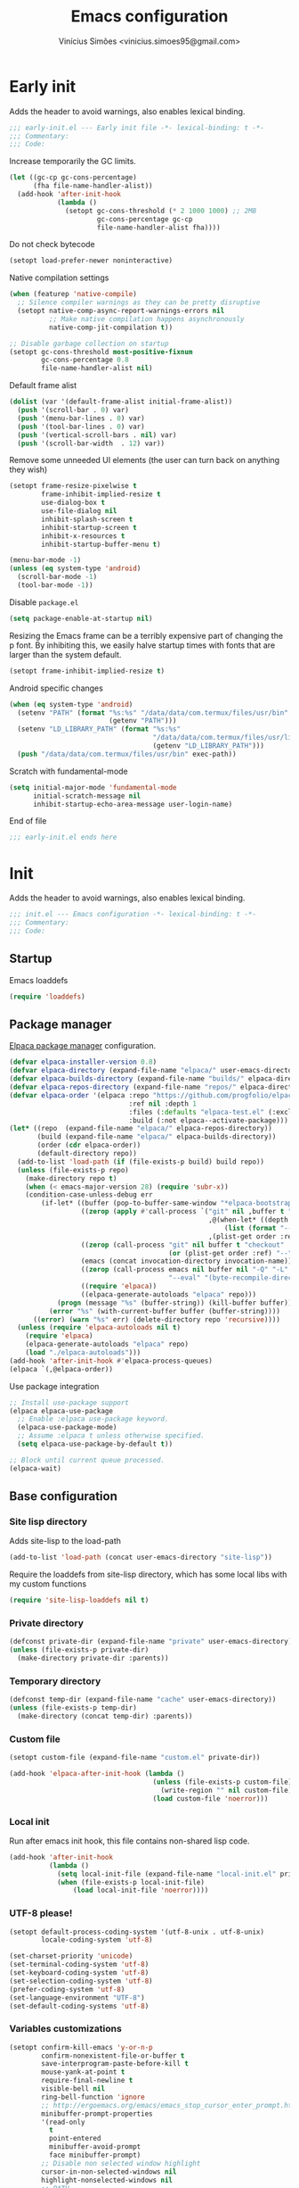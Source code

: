 # -*- org-use-property-inheritance: t; lexical-binding: t -*-
#+title: Emacs configuration
#+author: Vinícius Simões <vinicius.simoes95@gmail.com>
#+startup: show2levels

* Early init
:PROPERTIES:
:header-args:emacs-lisp: :tangle (expand-file-name "early-init.el" user-emacs-directory)
:END:

Adds the header to avoid warnings, also enables lexical binding.

#+begin_src emacs-lisp
  ;;; early-init.el --- Early init file -*- lexical-binding: t -*-
  ;;; Commentary:
  ;;; Code:
#+end_src

Increase temporarily the GC limits.

#+begin_src emacs-lisp
  (let ((gc-cp gc-cons-percentage)
        (fha file-name-handler-alist))
    (add-hook 'after-init-hook
              (lambda ()
                (setopt gc-cons-threshold (* 2 1000 1000) ;; 2MB
                        gc-cons-percentage gc-cp
                        file-name-handler-alist fha))))
#+end_src

Do not check bytecode

#+begin_src emacs-lisp
   (setopt load-prefer-newer noninteractive)
#+end_src

Native compilation settings

#+begin_src emacs-lisp
  (when (featurep 'native-compile)
    ;; Silence compiler warnings as they can be pretty disruptive
    (setopt native-comp-async-report-warnings-errors nil
            ;; Make native compilation happens asynchronously
            native-comp-jit-compilation t))

  ;; Disable garbage collection on startup
  (setopt gc-cons-threshold most-positive-fixnum
          gc-cons-percentage 0.8
          file-name-handler-alist nil)
#+end_src

Default frame alist

#+begin_src emacs-lisp
  (dolist (var '(default-frame-alist initial-frame-alist))
    (push '(scroll-bar . 0) var)
    (push '(menu-bar-lines . 0) var)
    (push '(tool-bar-lines . 0) var)
    (push '(vertical-scroll-bars . nil) var)
    (push '(scroll-bar-width  . 12) var))
#+end_src

Remove some unneeded UI elements (the user can turn back on anything they wish)

#+begin_src emacs-lisp
  (setopt frame-resize-pixelwise t
          frame-inhibit-implied-resize t
          use-dialog-box t
          use-file-dialog nil
          inhibit-splash-screen t
          inhibit-startup-screen t
          inhibit-x-resources t
          inhibit-startup-buffer-menu t)

  (menu-bar-mode -1)
  (unless (eq system-type 'android)
    (scroll-bar-mode -1)
    (tool-bar-mode -1))
#+end_src

Disable =package.el=

#+begin_src emacs-lisp
   (setq package-enable-at-startup nil)
#+end_src

Resizing the Emacs frame can be a terribly expensive part of changing
the p font. By inhibiting this, we easily halve startup times with
fonts that are larger than the system default.

#+begin_src emacs-lisp
  (setopt frame-inhibit-implied-resize t)
#+end_src

Android specific changes

#+begin_src emacs-lisp
  (when (eq system-type 'android)
    (setenv "PATH" (format "%s:%s" "/data/data/com.termux/files/usr/bin"
                           (getenv "PATH")))
    (setenv "LD_LIBRARY_PATH" (format "%s:%s"
                                      "/data/data/com.termux/files/usr/lib"
                                      (getenv "LD_LIBRARY_PATH")))
    (push "/data/data/com.termux/files/usr/bin" exec-path))
#+end_src

Scratch with fundamental-mode

 #+begin_src emacs-lisp
   (setq initial-major-mode 'fundamental-mode
         initial-scratch-message nil
         inhibit-startup-echo-area-message user-login-name)
 #+end_src

End of file

#+begin_src emacs-lisp
  ;;; early-init.el ends here
#+end_src
* Init
:PROPERTIES:
:header-args:emacs-lisp: :tangle (expand-file-name "init.el" user-emacs-directory)
:END:

Adds the header to avoid warnings, also enables lexical binding.

#+begin_src emacs-lisp
  ;;; init.el --- Emacs configuration -*- lexical-binding: t -*-
  ;;; Commentary:
  ;;; Code:
#+end_src

** Startup
Emacs loaddefs

#+begin_src emacs-lisp
  (require 'loaddefs)
#+end_src

** Package manager
[[https://github.com/progfolio/elpaca][Elpaca package manager]] configuration.

#+begin_src emacs-lisp
  (defvar elpaca-installer-version 0.8)
  (defvar elpaca-directory (expand-file-name "elpaca/" user-emacs-directory))
  (defvar elpaca-builds-directory (expand-file-name "builds/" elpaca-directory))
  (defvar elpaca-repos-directory (expand-file-name "repos/" elpaca-directory))
  (defvar elpaca-order '(elpaca :repo "https://github.com/progfolio/elpaca.git"
                                :ref nil :depth 1
                                :files (:defaults "elpaca-test.el" (:exclude "extensions"))
                                :build (:not elpaca--activate-package)))
  (let* ((repo  (expand-file-name "elpaca/" elpaca-repos-directory))
         (build (expand-file-name "elpaca/" elpaca-builds-directory))
         (order (cdr elpaca-order))
         (default-directory repo))
    (add-to-list 'load-path (if (file-exists-p build) build repo))
    (unless (file-exists-p repo)
      (make-directory repo t)
      (when (< emacs-major-version 28) (require 'subr-x))
      (condition-case-unless-debug err
          (if-let* ((buffer (pop-to-buffer-same-window "*elpaca-bootstrap*"))
                    ((zerop (apply #'call-process `("git" nil ,buffer t "clone"
                                                    ,@(when-let* ((depth (plist-get order :depth)))
                                                        (list (format "--depth=%d" depth) "--no-single-branch"))
                                                    ,(plist-get order :repo) ,repo))))
                    ((zerop (call-process "git" nil buffer t "checkout"
                                          (or (plist-get order :ref) "--"))))
                    (emacs (concat invocation-directory invocation-name))
                    ((zerop (call-process emacs nil buffer nil "-Q" "-L" "." "--batch"
                                          "--eval" "(byte-recompile-directory \".\" 0 'force)")))
                    ((require 'elpaca))
                    ((elpaca-generate-autoloads "elpaca" repo)))
              (progn (message "%s" (buffer-string)) (kill-buffer buffer))
            (error "%s" (with-current-buffer buffer (buffer-string))))
        ((error) (warn "%s" err) (delete-directory repo 'recursive))))
    (unless (require 'elpaca-autoloads nil t)
      (require 'elpaca)
      (elpaca-generate-autoloads "elpaca" repo)
      (load "./elpaca-autoloads")))
  (add-hook 'after-init-hook #'elpaca-process-queues)
  (elpaca `(,@elpaca-order))
#+end_src

Use package integration

#+begin_src emacs-lisp
  ;; Install use-package support
  (elpaca elpaca-use-package
    ;; Enable :elpaca use-package keyword.
    (elpaca-use-package-mode)
    ;; Assume :elpaca t unless otherwise specified.
    (setq elpaca-use-package-by-default t))

  ;; Block until current queue processed.
  (elpaca-wait)
#+end_src

** Base configuration
*** Site lisp directory
Adds site-lisp to the load-path

#+begin_src emacs-lisp
  (add-to-list 'load-path (concat user-emacs-directory "site-lisp"))
#+end_src

Require the loaddefs from site-lisp directory, which has some local
libs with my custom functions

#+begin_src emacs-lisp
  (require 'site-lisp-loaddefs nil t)
#+end_src

*** Private directory
#+begin_src emacs-lisp
  (defconst private-dir (expand-file-name "private" user-emacs-directory))
  (unless (file-exists-p private-dir)
    (make-directory private-dir :parents))
#+end_src

*** Temporary directory
#+begin_src emacs-lisp
  (defconst temp-dir (expand-file-name "cache" user-emacs-directory))
  (unless (file-exists-p temp-dir)
    (make-directory (concat temp-dir) :parents))
#+end_src

*** Custom file
#+begin_src emacs-lisp
  (setopt custom-file (expand-file-name "custom.el" private-dir))

  (add-hook 'elpaca-after-init-hook (lambda ()
                                      (unless (file-exists-p custom-file)
                                        (write-region "" nil custom-file))
                                      (load custom-file 'noerror)))
#+end_src

*** Local init
Run after emacs init hook, this file contains non-shared lisp code.

#+begin_src emacs-lisp
  (add-hook 'after-init-hook
            (lambda ()
              (setq local-init-file (expand-file-name "local-init.el" private-dir))
              (when (file-exists-p local-init-file)
                  (load local-init-file 'noerror))))
#+end_src

*** UTF-8 please!
#+begin_src emacs-lisp
  (setopt default-process-coding-system '(utf-8-unix . utf-8-unix)
          locale-coding-system 'utf-8)

  (set-charset-priority 'unicode)
  (set-terminal-coding-system 'utf-8)
  (set-keyboard-coding-system 'utf-8)
  (set-selection-coding-system 'utf-8)
  (prefer-coding-system 'utf-8)
  (set-language-environment "UTF-8")
  (set-default-coding-systems 'utf-8)
#+end_src

*** Variables customizations

#+begin_src emacs-lisp
  (setopt confirm-kill-emacs 'y-or-n-p
          confirm-nonexistent-file-or-buffer t
          save-interprogram-paste-before-kill t
          mouse-yank-at-point t
          require-final-newline t
          visible-bell nil
          ring-bell-function 'ignore
          ;; http://ergoemacs.org/emacs/emacs_stop_cursor_enter_prompt.html
          minibuffer-prompt-properties
          '(read-only
            t
            point-entered
            minibuffer-avoid-prompt
            face minibuffer-prompt)
          ;; Disable non selected window highlight
          cursor-in-non-selected-windows nil
          highlight-nonselected-windows nil
          ;; PATH
          exec-path (append
                     exec-path
                     `("/usr/local/bin/"
                       ,(expand-file-name "~/.local/bin")
                       ,(expand-file-name "~/.asdf/shims")))
          inhibit-startup-message t
          fringes-outside-margins t
          select-enable-clipboard t
          ;; Backups enabled, use nil to disable
          history-length 1000
          backup-inhibited nil
          make-backup-files t
          auto-save-default t
          auto-save-list-file-name (concat temp-dir "/autosave")
          create-lockfiles nil
          backup-directory-alist
          `((".*" . ,(concat temp-dir "/backup/")))
          auto-save-file-name-transforms
          `((".*" ,(concat temp-dir "/backup/") t))
          bookmark-save-flag t
          bookmark-default-file (concat temp-dir "/bookmarks")
          read-process-output-max (* 1024 1024)
          indent-tabs-mode nil
          tab-always-indent 'complete
          scroll-conservatively 101
          indicate-empty-lines t
          indicate-buffer-boundaries 'left
          sentence-end-double-space nil
          tab-width 4
          kill-do-not-save-duplicates t
          use-dialog-box t
          global-auto-revert-non-file-buffers t
          ediff-window-setup-function 'ediff-setup-windows-plain
          read-extended-command-predicate #'command-completion-default-include-p)

  (fset 'yes-or-no-p 'y-or-n-p)
  (windmove-default-keybindings)

  ;; Better support for files with long lines
  (setopt bidi-paragraph-direction 'left-to-right)
  (setopt bidi-inhibit-bpa t)
#+end_src

*** MacOS variables customizations
#+begin_src emacs-lisp
  (when (eq system-type 'darwin)
    (setopt mac-command-modifier 'meta
            mac-option-modifier 'hyper))
#+end_src
*** Hooks for builtin modes
#+begin_src emacs-lisp
  (defun vs/--line-numbers ()
    "Display line numbers."
    (display-line-numbers-mode 1)
    (hl-line-mode 1))

  (defun vs/--font-lock ()
    "Font lock keywords."
    (font-lock-add-keywords
     nil '(("\\<\\(FIXME\\|TODO\\|NOCOMMIT\\)"
            1 font-lock-warning-face t))))

  (add-hook 'before-save-hook 'delete-trailing-whitespace)
  (add-hook 'prog-mode-hook
            (lambda ()
              (setq-local show-trailing-whitespace t)
              (vs/--line-numbers)
              (vs/--font-lock)))
  (add-hook 'text-mode-hook
            (lambda ()
              (setq-local show-trailing-whitespace t)
              (auto-fill-mode 1)
              (vs/--line-numbers)
              (vs/--font-lock)))
#+end_src

*** Enable some builtin modes
#+begin_src emacs-lisp
  (global-auto-revert-mode 1)
  (show-paren-mode 1)
  (column-number-mode 1)
  (winner-mode 1)
  (global-so-long-mode 1)
  (savehist-mode 1)
  (recentf-mode 1)
#+end_src

*** Disable some builtin modes
#+begin_src emacs-lisp
  (blink-cursor-mode -1)
#+end_src

*** Prevent *scratch* to be killed
#+begin_src emacs-lisp
  (with-current-buffer "*scratch*"
    (emacs-lock-mode 'kill))
#+end_src

*** Emacs Server
#+begin_src emacs-lisp
  (require 'server)
  (when (and (fboundp 'server-running-p)
             (not (server-running-p)))
    (server-start))
#+end_src

** Compile mode
#+begin_src emacs-lisp
  (use-package compile
    :ensure nil
    :bind
    (("C-x c" . (lambda ()
                  (interactive)
                  (let ((current-prefix-arg '(4)))
                    (call-interactively 'project-compile)))))
    :custom
    (compilation-scroll-output t)
    :hook
    (compilation-filter . ansi-color-compilation-filter))
#+end_src
** Dired mode
Custom variables

#+begin_src emacs-lisp
  (use-package dired
    :ensure nil
    :custom
    (dired-mouse-drag-files t)
    (mouse-drag-and-drop-region-cross-program t)
    (dired-listing-switches "-alh")
    (delete-by-moving-to-trash t)
    (dired-dwim-target t)
    (dired-guess-shell-alist-user
     '(("\\.\\(png\\|jpe?g\\|tiff\\)" "feh" "xdg-open" "open")
       ("\\.\\(mp[34]\\|m4a\\|ogg\\|flac\\|webm\\|mkv\\)" "mpv" "xdg-open" "open")
       (".*" "xdg-open" "open")))
    :hook
    (window-setup .
                  (lambda ()
                    (put 'dired-find-alternate-file 'disabled nil)))
    :bind
    (:map dired-mode-map
          ("e" . dired-create-empty-file)
          ("RET"  . dired-find-alternate-file)))
#+end_src
** Eshell
#+begin_src emacs-lisp
  (use-package eshell
    :ensure nil
    :init
    (defun vs--eshell-cat-with-syntax-highlighting (filename)
      "Like cat(1) but with sintax highlighting."
      (let ((existing-buffer (get-file-buffer filename))
            (buffer (find-file-noselect filename)))
        (eshell-print
         (with-current-buffer buffer
           (if (fboundp 'font-lock-ensure)
               (font-lock-ensure)
             (with-no-warnings
               (font-lock-fontify-buffer)))
           (let ((contents (buffer-string)))
             (remove-text-properties 0 (length contents) '(read-only nil) contents)
             contents)))
        (unless existing-buffer
          (kill-buffer buffer))
        nil))
    :config
    (advice-add 'eshell/cat :override #'vs--eshell-cat-with-syntax-highlighting)
    :hook ((eshell-mode . (lambda ()
                            (setq-local completion-styles '(basic)
                                        corfu-count 3
                                        completion-at-point-functions
                                        '(pcomplete-completions-at-point cape-file cape-history)))))
    :custom
    (eshell-scroll-to-bottom-on-input t)
    (eshell-highlight-prompt nil)
    (eshell-cd-on-directory t))
#+end_src
*** eshell git prompt
#+begin_src emacs-lisp
  (use-package eshell-git-prompt
    :after eshell
    :config
    (eshell-git-prompt-use-theme 'powerline))
#+end_src
*** eshell syntax highlight
#+begin_src emacs-lisp
  (use-package eshell-syntax-highlighting
    :after eshell
    :config
    ;; Enable in all Eshell buffers.
    (eshell-syntax-highlighting-global-mode +1))
#+end_src
** Flymake
#+begin_src emacs-lisp
  (use-package flymake
    :ensure nil
    :hook (prog-mode . flymake-mode)
    :bind (:map flymake-mode-map
                ("C-c ! n" . flymake-goto-next-error)
                ("C-c ! p" . flymake-goto-prev-error)
                ("C-c ! L" . flymake-show-project-diagnostics)
                ("C-c ! l" . flymake-show-buffer-diagnostics)))
#+end_src
** Flyspell
#+begin_src emacs-lisp
  (use-package flyspell
    :ensure nil
    :bind (:map flyspell-mode-map
                ("C-;" . nil)
                ("<f12>" . flyspell-auto-correct-previous-word)))
#+end_src
** Org mode
*** Constants
Defining where the Org files will be stored.

#+begin_src emacs-lisp
  (defconst vs/org-directory
    (if (file-directory-p "~/Sync/org/") "~/Sync/org/" "~/org"))
#+end_src

Org agenda directory

#+begin_src emacs-lisp
  (defconst vs/org-agenda-directory
    (list
     (concat vs/org-directory "agenda/")))
#+end_src

Capture templates

#+begin_src emacs-lisp
  (defconst vs/org-capture-templates
    `(("t" "TODO entry" entry (file "agenda/personal.org")
       "* TODO %?\nSCHEDULED: %^t\n%U\n%a\n")
      ("m" "Meetings menu" entry (file"agenda/personal.org")
       "* TODO MEETING with %? :MEETING:\nSCHEDULED: %^t\n%U\n")
      ("r" "Reading list" entry (file+headline "reading_list.org" "Articles/Posts")
       "* TODO %?\n%U\n"
       :refile-targets (("reading_list.org" :maxlevel . 1)))
      ("n" "Note" entry (file org-default-notes-file)
       "* %? \n%t")
      ("c" "New Contact" entry (file "contacts.org")
       "* %(org-contacts-template-name)
  :PROPERTIES:
  :EMAIL: %(org-contacts-template-email)
  :PHONE:
  :ALIAS:
  :NICKNAME:
  :IGNORE:
  :ICON:
  :NOTE:
  :ADDRESS:
  :COMPLEMENT:
  :BIRTHDAY:
  :END:")))
#+end_src

My Org structure templates.

#+begin_src emacs-lisp
  (defconst vs/org-structure-template-alist
    '(("n" . "notes")
      ("a" . "export ascii")
      ("c" . "center")
      ("C" . "comment")
      ("e" . "example")
      ("E" . "export")
      ("h" . "export html")
      ("l" . "export latex")
      ("q" . "quote")
      ("s" . "src")
      ("sv" . "src verb :wrap src ob-verb-response")
      ("v" . "verse")))
#+end_src

*** Package declaration
#+begin_src emacs-lisp
  (use-package org
    :ensure nil
    :custom
    (org-agenda-custom-commands
     '(("c" "Complete agenda view"
        ((tags "PRIORITY=\"A\""
               ((org-agenda-skip-function '(org-agenda-skip-entry-if 'todo 'done))
                (org-agenda-overriding-header "High-priority unfinished tasks:")))
         (agenda "")
         (alltodo ""
                  ((org-agenda-skip-function
                    '(or (vs/--org-skip-subtree-if-habit)
                         (vs/--org-skip-subtree-if-priority ?A)
                         (org-agenda-skip-if nil '(scheduled deadline))))
                   (org-agenda-overriding-header "ALL normal priority tasks:")))))))
    (org-directory vs/org-directory)
    (org-default-notes-file (concat org-directory "notes.org"))
    (org-agenda-files vs/org-agenda-directory)
    (org-confirm-babel-evaluate nil)
    (org-src-fontify-natively t)
    (org-log-done 'time)
    (org-babel-sh-command "zsh")
    (org-capture-templates vs/org-capture-templates)
    (org-capture-bookmark nil)
    (org-structure-template-alist vs/org-structure-template-alist)
    (org-use-speed-commands t)
    (org-refile-use-outline-path 'file)
    (org-outline-path-complete-in-steps nil)
    (org-refile-targets '((org-agenda-files :maxlevel . 1)))
    (org-hide-emphasis-markers t)
    (org-imenu-depth 7)
    (org-bookmark-names-plist nil)
    (org-babel-load-languages '((emacs-lisp . t)
                                (python . t)
                                (js . t)
                                (shell . t)
                                (plantuml . t)
                                (sql . t)
                                (ruby . t)
                                (dot . t)
                                (latex . t)))

    :hook
    (org-babel-after-execute . org-display-inline-images)
    (org-mode . toggle-word-wrap)
    (org-mode . org-indent-mode)
    (org-mode . turn-on-visual-line-mode)
    (org-mode . (lambda () (display-line-numbers-mode -1)))
    (org-mode . auto-fill-mode)

    :bind
    (("C-c l" . #'org-store-link)
     ("C-c a" . #'org-agenda)
     ("C-c c" . #'org-capture))

    :config
    (org-babel-do-load-languages
     'org-babel-load-languages
     org-babel-load-languages))
#+end_src

*** Org export Latex customization
Abntex2 class

#+begin_src emacs-lisp
  (use-package ox-latex
    :ensure nil
    :after ox
    :custom
    ;; Source code highlight with Minted package.
    (org-latex-src-block-backend 'minted)
    (org-latex-packages-alist '(("" "minted")))
    (org-latex-pdf-process
     '("latexmk -shell-escape -pdf -interaction=nonstopmode -file-line-error %f")
     :config
     (add-to-list 'org-latex-classes
                  '("abntex2"
                    "\\documentclass{abntex2}
                      [NO-DEFAULT-PACKAGES]
                      [EXTRA]"
                    ("\\section{%s}" . "\\section*{%s}")
                    ("\\subsection{%s}" . "\\subsection*{%s}")
                    ("\\subsubsection{%s}" . "\\subsubsection*{%s}")
                    ("\\paragraph{%s}" . "\\paragraph*{%s}")
                    ("\\subparagraph{%s}" . "\\subparagraph*{%s}")
                    ("\\maketitle" . "\\imprimircapa")))))
#+end_src

*** Extensions
**** Org Bullets
#+begin_src emacs-lisp
  (use-package org-bullets
    :after org
    :hook (org-mode . org-bullets-mode)
    :custom (org-hide-leading-stars t))
#+end_src

**** Org Download
#+begin_src emacs-lisp
  (use-package org-download
    :hook (dired-mode . org-download-enable))
#+end_src

**** Org Present
#+begin_src emacs-lisp
  (use-package org-present
    :unless (eq system-type 'android)
    :commands (org-present)
    :hook
    (org-present-mode .
                      (lambda ()
                        (org-present-big)
                        (org-display-inline-images)
                        (org-present-hide-cursor)
                        (org-present-read-only)))
    (org-present-mode-quit .
                           (lambda ()
                             (org-present-small)
                             (org-remove-inline-images)
                             (org-present-show-cursor)
                             (org-present-read-write))))
#+end_src

**** Org + Reveal.js
#+begin_src emacs-lisp
  (use-package org-re-reveal
    :unless (eq system-type 'android)
    :after ox
    :custom
    (org-re-reveal-root
     "https://cdn.jsdelivr.net/reveal.js/latest")
    (org-reveal-mathjax t))
#+end_src

**** Org Verb
Make HTTP requests using org files!

#+begin_src emacs-lisp
  (use-package verb
    :after org
    :config
    (define-key org-mode-map (kbd "C-c C-r") verb-command-map)
    (add-to-list 'org-babel-load-languages '(verb . t)))
#+end_src

**** Org Babel Async
Turn code evaluation async.

#+begin_src emacs-lisp
  (use-package ob-async
    :after ob)
#+end_src

**** Ox-pandoc
#+begin_src emacs-lisp
  (use-package ox-pandoc
    :after ox)
#+end_src

**** Org Notify
#+begin_src emacs-lisp
  (use-package org-notify
    :unless (or (eq system-type 'android))
    :after org
    :config
    (org-notify-start 60)

    (org-notify-add
     'default
     '(:time "10m" :period "2m" :duration 25 :actions -notify/window)
     '(:time "1h" :period "15m" :duration 25 :actions -notify/window)
     '(:time "2h" :period "30m" :duration 25 :actions -notify/window)))
#+end_src

**** Org tempo
#+begin_src emacs-lisp
  (use-package org-tempo
    :after org
    :ensure nil)
#+end_src

**** Grip mode
Render org mode/markdown as Github README on the browser.

Requires Python package =grip=.

#+begin_src emacs-lisp
  (use-package grip-mode
    :commands (grip-mode))
#+end_src

** Project
#+begin_src emacs-lisp
  (use-package project
    :ensure nil
    :bind (:map project-prefix-map
                ("o l" . vs/project-dir-locals)
                ("o d" . vs/project-db-file)
                ("o a" . vs/project-api-file)
                ("o r" . vs/project-runbook)
                ("S" . vs/project-save-project-buffers))
    :custom ((project-compilation-buffer-name-function
              'project-prefixed-buffer-name))
    :config
    (fset 'project-shell 'vs/vterm-in-project))
#+end_src

** Tempo mode
#+begin_src emacs-lisp
  (use-package tempo
    :ensure nil
    :commands (tempo-forward-mark
               tempo-backward-mark
               tempo-complete-tag
               vs/insert-tempo-template)
    :custom ((tempo-interactive t))
    :bind
    (("M-]" . tempo-forward-mark)
     ("M-[" . tempo-backward-mark)
     ("S-<tab>" . tempo-complete-tag)
     ("C-c I" . vs/insert-tempo-template))
    :init
    (defun vs/insert-tempo-template ()
      "Reads a template from a completion list and call it.
  Based on https://www.n16f.net/blog/templating-in-emacs-with-tempo/."
      (interactive)
      (let* ((tags-data
              (mapcar (lambda (entry)
                        (let ((function (cdr entry)))
                          (list function (documentation function))))
                      (tempo-build-collection)))
             (completion-extra-properties
              `(:annotation-function
                (lambda (string)
                  (let* ((data (alist-get string minibuffer-completion-table
                                          nil nil #'string=))
                         (description (car data)))
                    (format "  %s" description)))))
             (function-name (completing-read "Template: " tags-data))
             (function (intern function-name)))
        (funcall function))))
#+end_src

** Third part Extensions
*** Diff HL
#+begin_src emacs-lisp
  (use-package diff-hl
    :hook
    (magit-pre-refresh-hook . diff-hl-magit-pre-refresh)
    (magit-post-refresh-hook . diff-hl-magit-post-refresh)
    :config
    (global-diff-hl-mode))
#+end_src
*** Dump jump
#+begin_src emacs-lisp
  (use-package dumb-jump
    :after xref
    :custom ((dumb-jump-force-searcher 'rg)
             (xref-show-definitions-function #'xref-show-definitions-completing-read))
    :config
    (add-hook 'xref-backend-functions #'dumb-jump-xref-activate))
#+end_src
*** Editor config
#+begin_src emacs-lisp
  (use-package editorconfig
    :hook
    (prog-mode . editorconfig-mode))
#+end_src
*** Emacs everywhere
#+begin_src emacs-lisp
  (use-package emacs-everywhere
    :unless (eq system-type 'android)
    :defer t
    :custom
    (emacs-everywhere-frame-parameters  '((name . "emacs-everywhere")
                                          (width . 80)
                                          (height . 12)
                                          (menu-bar-lines . 0)
                                          (tool-bar-lines . 0)
                                          (vertical-scroll-bars . nil))))
#+end_src
*** Envrc
#+begin_src emacs-lisp
  (use-package envrc
    :hook (after-init . envrc-global-mode))
#+end_src
*** Exec Path From Shell
#+begin_src emacs-lisp
  (use-package exec-path-from-shell
    :defer t)
#+end_src
*** Git Gutter
#+begin_src emacs-lisp
  (use-package git-gutter
    :hook (prog-mode . git-gutter-mode))
#+end_src
*** Gptel
#+begin_src emacs-lisp
  (use-package gptel
    :defer t)
#+end_src
*** Iedit
#+begin_src emacs-lisp
  (use-package iedit
    :bind ("C-;" . iedit-mode))
#+end_src
*** Impostman
#+begin_src emacs-lisp
  (use-package impostman
    :defer t)
#+end_src
*** Kubel
Kubernetes management from Emacs
https://github.com/abrochard/kubel/tree/master

#+begin_src emacs-lisp
  (use-package kubel
    :bind ("C-c K" . kubel))
#+end_src
*** Magit
#+begin_src emacs-lisp
  (use-package magit
    :ensure (:tag "v4.0.0")
    :bind ("C-x g" . magit-status))

  (use-package transient
    :ensure (:tag "v0.7.4")
    :after magit)
#+end_src
*** Multiple cursors
#+begin_src emacs-lisp
  (use-package multiple-cursors
    :bind
    ("M-n" . mc/mark-next-like-this)
    ("M-p" . mc/mark-previous-like-this)
    ("C-c x" . mc/mark-all-like-this))
#+end_src
*** Nerd Icons
#+begin_src emacs-lisp
  (use-package nerd-icons
    :custom
    (nerd-icons-font-family "Iosevka Nerd Font"))
#+end_src
*** Password store
#+begin_src emacs-lisp
  (use-package password-store
    :defer t)
#+end_src
*** PDF tools
#+begin_src emacs-lisp
  (use-package pdf-tools
    :mode  ("\\.pdf\\'" . pdf-view-mode)
    :config
    (pdf-loader-install))
#+end_src
*** Dashboard
#+begin_src emacs-lisp
  (use-package dashboard
    :custom
    (dashboard-projects-backend 'project-el)
    (dashboard-items '((recents  . 5)
                       (projects . 5)
                       (bookmarks . 5)
                       ;; (agenda . 5)
                       ))
    (dashboard-startup-banner 'logo)
    (dashboard-center-content t)
    (dashboard-display-icons-p t)
    (dashboard-icon-type 'nerd-icons)
    (dashboard-set-heading-icons t)
    (dashboard-set-file-icons t)
    (initial-buffer-choice (lambda () (get-buffer-create "*dashboard*")))
    :config
    (dashboard-setup-startup-hook))
#+end_src
*** Reformatter
Provides a macro that helps to standardize the way Emacs use CLI
formatters, dealing with things such as:

- Missing programs
- Buffers not yet saved to a file
- Displaying error output
- Colorising ANSI escape sequences in any error output
- Handling file encodings correctly

  #+begin_src emacs-lisp
    (use-package reformatter)
  #+end_src
*** Ripgrep
#+begin_src emacs-lisp
  (use-package rg
    :bind ("C-c r" . rg-menu)
    :custom (rg-command-line-flags '("--hidden")))
#+end_src
*** Rainbow mode
#+begin_src emacs-lisp
  (use-package rainbow-mode
    :hook (prog-mode . rainbow-mode))
#+end_src
*** Smartparens
#+begin_src emacs-lisp
  (use-package smartparens
    :config
    (require 'smartparens-config)
    :bind
    (:map smartparens-mode-map
          ("C-)" . sp-forward-slurp-sexp)
          ("C-(" . sp-forward-barf-sexp)
          ("C-{" . sp-backward-slurp-sexp)
          ("C-}" . sp-backward-barf-sexp))
    :hook   (prog-mode . smartparens-mode))
#+end_src
*** Switch Window
#+begin_src emacs-lisp
  (use-package switch-window
    :bind ("C-x o" . switch-window))
#+end_src
*** View Large Files
#+begin_src emacs-lisp
  (use-package vlf
    :config
    (require 'vlf-setup))
#+end_src
*** VTerm
#+begin_src emacs-lisp
  (use-package vterm
    :bind ("<f7>" . vterm-other-window)
    :custom (vterm-max-scrollback 5000))
#+end_src
*** Telega
#+begin_src emacs-lisp
  (use-package telega
    :unless (eq system-type 'android)
    :bind ("C-c t" . telega))
#+end_src
*** Transform Symbol At Point
#+begin_src emacs-lisp
  (use-package transform-symbol-at-point
    :ensure (transform-symbol-at-point
             :repo "git@github.com:waymondo/transform-symbol-at-point.git")
    :bind (("H-;" . transform-symbol-at-point)))
#+end_src
*** Treesit Auto
Tree sitter auto installer for Emacs 29

#+begin_src emacs-lisp
  (use-package treesit-auto
    :after treesit
    :custom
    (treesit-auto-install 'prompt)
    :config
    (treesit-auto-add-to-auto-mode-alist 'all)
    (global-treesit-auto-mode))
#+end_src
*** Wich Key
#+begin_src emacs-lisp
  (use-package which-key
    :config
    (which-key-mode))
#+end_src
*** XClip
#+begin_src emacs-lisp
  (use-package xclip
    :if (and (eq system-type 'gnu/linux) (string= (getenv "XDG_SESSION_TYPE") "x11"))
    :hook (after-init . xclip-mode))
#+end_src
*** Yequake
Emacsclient popups on desktop

#+begin_src emacs-lisp
  (use-package yequake
    :custom
    (yequake-frames
     '(("org-capture"
        (buffer-fns . (yequake-org-capture))
        (width . 0.75)
        (height . 0.5)
        (alpha . 0.95)
        (frame-parameters . ((undecorated . t)
                             (skip-taskbar . t)
                             (sticky . t)))))))
#+end_src
** Appearence
*** Fonts Families
Uses fontaine to configure the fonts preset

#+begin_src emacs-lisp
  (use-package fontaine
     :custom
    (fontaine-presets
     `((small
        :default-family "Iosevka Nerd Font"
        :default-height ,(if (eq system-type 'darwin) 140 100)
        :variable-pitch-family "Noto Sans")
       (regular) ; like this it uses all the fallback values and is named `regular'
       (medium
        :default-weight semilight
        :default-height ,(if (eq system-type 'darwin) 180 140)
        :bold-weight extrabold)
       (large
        :inherit medium
        :default-height ,(if (eq system-type 'darwin) 220 180))
       (presentation
        :inherit medium
        :default-weight light
        :default-height 180)
       (t
        :default-family "Iosevka Nerd Font"
        :default-weight regular
        :default-height ,(if (eq system-type 'darwin) 160 120)
        :fixed-pitch-family "Iosevka Nerd Font" ; falls back to :default-family
        :fixed-pitch-weight nil ; falls back to :default-weight
        :fixed-pitch-height 1.0
        :fixed-pitch-serif-family "Iosevka Nerd Font" ; falls back to :default-family
        :fixed-pitch-serif-weight nil ; falls back to :default-weight
        :fixed-pitch-serif-height 1.0
        :variable-pitch-family "Noto Sans"
        :variable-pitch-weight nil
        :variable-pitch-height 1.0
        :bold-family nil ; use whatever the underlying face has
        :bold-weight bold
        :italic-family nil
        :italic-slant italic
        :line-spacing nil
        :symbol-family ,(if (eq system-type 'darwin) "Apple Color Emoji" "Noto Color Emoji"))))
    :init
    (fontaine-set-preset (or (fontaine-restore-latest-preset) 'regular))
    :hook
    (kill-emacs . fontaine-store-latest-preset)
    (modus-themes-after-load-theme . fontaine-apply-current-preset)
    :bind (("C-c f" . fontaine-set-preset)
           :map ctl-x-x-map
           ("v" . variable-pitch-mode)))
#+end_src

Helps in font resize.

#+begin_src emacs-lisp
  (setopt text-scale-remap-header-line t)
#+end_src

*** Theme
#+begin_src emacs-lisp
  (use-package modus-themes
    :custom
    (modus-themes-italic-constructs t)
    (modus-themes-bold-constructs t)
    (modus-themes-mixed-fonts t)
    :config
    (defun vs/--setup-theme ()
      "Configure theme."
      (load-theme 'modus-vivendi-tinted t))
    (if (daemonp)
        (add-hook 'server-after-make-frame-hook 'vs/--setup-theme)
      (vs/--setup-theme)))
#+end_src

*** Modeline
See more: https://github.com/domtronn/all-the-icons.el/wiki/Mode-Line

Disabling my custom modeline for now.

#+begin_src emacs-lisp :tangle no
   (use-package vs-modeline-mode
    :ensure nil
    :defer t
    :after nerd-icons
    :init
    (vs-modeline-mode))
#+end_src

Experimenting Mood Line

#+begin_src emacs-lisp
  (use-package mood-line
    :init
    (mood-line-mode 1))
#+end_src

*** Display buffer rules
#+begin_src emacs-lisp
  (setopt display-buffer-alist
          '(("\\(\\*.*vterm\\.*\\*?\\|\\*?e?shell\\*\\)"
             (display-buffer-in-side-window)
             (window-height . 0.30)
             (side . bottom)
             (slot . -1)
             (dedicated . t)
             (window-parameters . ((no-other-window . t))))
            ((lambda (buffer-name)
               (with-current-buffer buffer-name
                 (derived-mode-p 'compilation-mode 'comint-mode)))
             (display-buffer-in-side-window)
             (window-height . 0.30)
             (side . bottom)
             (slot . 0)
             (dedicated . t)
             (window-parameters . ((no-other-window . t))))
            ("\\*\\(Backtrace\\|Warnings\\|Compile-Log\\|Help\\)\\*"
             (display-buffer-in-side-window)
             (window-height . 0.30)
             (side . bottom)
             (slot . 1)
             (dedicated . t)
             (window-parameters . ((no-other-window . t))))))
#+end_src

*** Tab bar mode
#+begin_src emacs-lisp
  (use-package tab-bar-mode
    :ensure nil
    :custom
    (tab-bar-tab-name-function  (lambda ()
                                  (if-let ((project (project-current))
                                           (project-name (project-name project)))
                                      project-name
                                    (tab-bar-tab-name-current))))
    (tab-bar-mode t)
    (tab-bar-new-tab-choice "*scratch*")
    (tab-bar-close-button-show nil)
    (tab-bar-new-button-show nil)
    :bind
    ("H-t" . tab-bar-select-tab-by-name))
#+end_src

** Completion system
*** Vertico
#+begin_src emacs-lisp
  (use-package vertico
    :ensure (vertico
             :files (:defaults "extensions/*")
             :includes (vertico-directory))
    :custom
    (vertico-cycle t)
    (enable-recursive-minibuffers t)
    :init
    (vertico-mode 1)
    :bind
    (:map vertico-map
          ("M-h" . vertico-directory-up))
    :hook
    (rfn-eshadow-update-overlay . vertico-directory-tidy))
#+end_src

*** Orderless
#+begin_src emacs-lisp
  (use-package orderless
    :custom
    (completion-styles '(orderless))
    (completion-category-overrides '((file (styles . (partial-completion)))))
    (completion-category-defaults nil))
#+end_src

*** Embark - minibuffer actions
#+begin_src emacs-lisp
  (use-package embark
    :bind
    (("M-o" . embark-act)
     ("C-h B" . embark-bindings))
    :custom
    (prefix-help-command 'embark-prefix-help-command)
    (embark-action-indicator
     (lambda (map _target)
       (which-key--show-keymap "Embark" map nil nil 'no-paging)
       'which-key--hide-popup-ignore-command))
    (embark-become-indicator 'embark-action-indicator))
#+end_src

Hide the mode line of the Embark live/completions buffers

#+begin_src emacs-lisp
  (add-to-list 'display-buffer-alist
               '("\\`\\*Embark Collect \\(Live\\|Completions\\)\\*"
                 nil
                 (window-parameters (mode-line-format . none))))
#+end_src

*** Marginalia - minibuffer annotations
#+begin_src emacs-lisp
  (use-package marginalia
    :init
    (marginalia-mode 1)
    :bind (:map minibuffer-local-map
                ("M-A" . marginalia-cycle)
                ("M-A" . marginalia-cycle)))
#+end_src

*** Consult - commands based on completing-read
#+begin_src emacs-lisp
  (use-package consult
    :bind
    (("C-c h" . consult-history)
     ("C-c m" . consult-mode-command)
     ("C-c b" . consult-bookmark)
     ("C-c k" . consult-kmacro)

     ("C-x M-:" . consult-complex-command)
     ("C-x b". consult-buffer)
     ("C-x 4 b". consult-buffer-other-window)
     ("C-x 5 b". consult-buffer-other-frame)
#+end_src

Custom =M-#= bindings for fast register access

#+begin_src emacs-lisp
  ("M-#" . consult-register-load)
  ("M-'" . consult-register-store)
  ("C-M-#" . consult-register)
  ("C-M-#" . consult-register)
#+end_src

Other custom bindings

#+begin_src emacs-lisp
  ("M-y" . consult-yank-pop)
#+end_src

M-g bindings (goto-map)

#+begin_src emacs-lisp
  ("M-g e" . consult-compile-error)
  ("M-g g" . consult-goto-line)
  ("M-g M-g" . consult-goto-line)
  ("M-g o" . consult-outline)
  ("M-g m" . consult-mark)
  ("M-g k" . consult-global-mark)
  ("M-g i" . consult-imenu)
  ("M-g I" . consult-imenu-multi)
  ("M-g !" . consult-flymake)
#+end_src

M-s bindings (search-map)

#+begin_src emacs-lisp
  ("M-s f" . consult-find)
  ("M-s L" . consult-locate)
  ("M-s g" . consult-grep)
  ("M-s G" . consult-git-grep)
  ("M-s r" . consult-ripgrep)
  ("M-s l" . consult-line)
  ("M-s k" . consult-keep-lines)
  ("M-s u" . consult-focus-lines)
#+end_src

Isearch integration

#+begin_src emacs-lisp
  ("M-s e" . consult-isearch-history)
  :map isearch-mode-map
  ("M-e" . consult-isearch-history)
  ("M-s e" . consult-isearch-history)
  ("M-s l" . consult-line))
#+end_src

Consult narrow key

#+begin_src emacs-lisp
  :custom
  (consult-narrow-key "<"))
#+end_src

Consult and emabark

#+begin_src emacs-lisp
  (use-package embark-consult
    :after consult)
#+end_src

Consult dir

#+begin_src emacs-lisp
  (use-package consult-dir
    :bind
    ("C-x C-d" . consult-dir)
    :after consult)
#+end_src

Consult and vertico

#+begin_src emacs-lisp
  ;; Use `consult-completion-in-region' if Vertico is enabled.
  ;; Otherwise use the default `completion--in-region' function.
  (setopt completion-in-region-function
          (lambda (&rest args)
            (apply (if (bound-and-true-p vertico-mode)
                       'consult-completion-in-region
                     'completion--in-region)
                   args)))
#+end_src

Consult and Eglot integration

#+begin_src emacs-lisp
  (use-package consult-eglot
    :after (consult eglot))
#+end_src

*** Corfu
#+begin_src emacs-lisp
  (use-package corfu
    ;; Optional customizations
    ;; :custom
    ;; (corfu-cycle t)                ;; Enable cycling for `corfu-next/previous'
    ;; (corfu-auto t)                 ;; Enable auto completion
    ;; (corfu-separator ?\s)          ;; Orderless field separator
    ;; (corfu-quit-at-boundary nil)   ;; Never quit at completion boundary
    ;; (corfu-quit-no-match nil)      ;; Never quit, even if there is no match
    ;; (corfu-preview-current nil)    ;; Disable current candidate preview
    ;; (corfu-preselect 'prompt)      ;; Preselect the prompt
    ;; (corfu-on-exact-match nil)     ;; Configure handling of exact matches
    ;; (corfu-scroll-margin 5)        ;; Use scroll margin

    ;; Enable Corfu only for certain modes. See also `global-corfu-modes'.
    ;; :hook ((prog-mode . corfu-mode)
    ;;        (shell-mode . corfu-mode)
    ;;        (eshell-mode . corfu-mode))

    ;; Recommended: Enable Corfu globally.  This is recommended since Dabbrev can
    ;; be used globally (M-/).  See also the customization variable
    ;; `global-corfu-modes' to exclude certain modes.
    :init
    (global-corfu-mode))
#+end_src
*** Cape
Useful completion functions

#+begin_src emacs-lisp
  ;; Add extensions
  (use-package cape
    ;; Bind prefix keymap providing all Cape commands under a mnemonic key.
    ;; Press C-c p ? to for help.
    :bind ("C-c p" . cape-prefix-map) ;; Alternative keys: M-p, M-+, ...
    ;; Alternatively bind Cape commands individually.
    ;; :bind (("C-c p d" . cape-dabbrev)
    ;;        ("C-c p h" . cape-history)
    ;;        ("C-c p f" . cape-file)
    ;;        ...)
    :init
    ;; Add to the global default value of `completion-at-point-functions' which is
    ;; used by `completion-at-point'.  The order of the functions matters, the
    ;; first function returning a result wins.  Note that the list of buffer-local
    ;; completion functions takes precedence over the global list.
    (add-hook 'completion-at-point-functions #'cape-dabbrev)
    (add-hook 'completion-at-point-functions #'cape-file)
    (add-hook 'completion-at-point-functions #'cape-elisp-block)
    ;; (add-hook 'completion-at-point-functions #'cape-history)
    ;; ...
    )
#+end_src
** Global keybindings

New global keybindings

#+begin_src emacs-lisp
  ;; global key
  (keymap-global-set "C-x C-b" 'ibuffer)
  (keymap-global-set "C-c i" 'vs/indent-buffer)
  (keymap-global-set "H-=" 'maximize-window)
  (keymap-global-set "H--" 'minimize-window)
  (keymap-global-set "H-0" 'balance-windows)
  (keymap-global-set "C-x 2" 'vs/split-window-below-and-switch)
  (keymap-global-set "C-x 3" 'vs/split-window-right-and-switch)
  (keymap-global-set "M-S-<up>" 'vs/move-line-up)
  (keymap-global-set "M-S-<down>" 'vs/move-line-down)
  (keymap-global-set "M-D" #'duplicate-dwim)
  (keymap-global-set "M-/" 'hippie-expand)
  (keymap-global-set "C-c s b" 'vs/scratch-buffer)
  (keymap-global-set "<f8>" 'window-toggle-side-windows)
  (keymap-global-set "M-u" 'upcase-dwim)
  (keymap-global-set "M-l" 'downcase-dwim)
  (keymap-global-set "M-c" 'capitalize-dwim)
  (keymap-global-set "H-<tab>" 'tab-next)
  (keymap-global-set "H-S-<tab>" 'tab-previous)
  (keymap-global-set "M-W" 'vs/kill-ring-unfilled)
  (keymap-global-set "C-x p K" 'vs/close-project-tab)
  (keymap-global-set "H-g o" 'vs/grep-org-files)
  (keymap-global-set "<f5>" 'project-compile)

  ;; global replacements
  (keymap-substitute global-map 'eval-last-sexp 'pp-eval-last-sexp)
#+end_src

Removing some default keybindings

#+begin_src emacs-lisp
  (keymap-global-unset "C-z" t)
  (keymap-global-unset "C-x C-z" t)
#+end_src

** Keybindings for specific modes
*** NXML mode
#+begin_src emacs-lisp
  (use-package nxml-mode
    :ensure nil
    :bind (:map nxml-mode-map
                ("C-c C-f" . vs/format-xml-buffer)
                ("C-c C-w" . vs/nxml-where)))

#+end_src

** Language server protocol (LSP)
Using Eglot since is the default LSP in Emacs.

#+begin_src emacs-lisp
  (use-package eglot
    :ensure nil
    :bind
    (:map eglot-mode-map
          ("C-c e a" . eglot-code-actions)
          ("C-c e f" . eglot-format)
          ("C-c e r" . eglot-rename)
          ("C-c e R" . eglot-reconnect)
          ("C-c e o" . eglot-code-action-organize-imports)
          ("C-c e D" . eglot-find-declaration)
          ("C-c e i" . eglot-find-implementation)
          ("C-c e d" . eglot-find-typeDefinition)
          ("C-c e h" . eldoc))
    :custom
    (eglot-autoshutdown t))
#+end_src

** Docker
Packages

#+begin_src emacs-lisp
  (use-package dockerfile-mode
    :defer t)

  (use-package docker-compose-mode
    :defer t)

  (use-package docker
    :unless (eq system-type 'android)
    :bind ("C-c d" . docker))
#+end_src

** Programming languages
#+begin_src emacs-lisp
  (use-package prog-mode
    :ensure nil
    :hook ((prog-mode . flyspell-prog-mode)
           (prog-mode-hook . subword-mode)))
#+end_src

*** C
#+begin_src emacs-lisp
  (use-package cc-vars
    :ensure nil
    :custom ((c-ts-mode-indent-offset 4)))
#+end_src
*** Clojure
Clojure mode

#+begin_src emacs-lisp
  (use-package clojure-mode
    :defer t)
#+end_src

Cider

#+begin_src emacs-lisp
  (use-package cider
    :after clojure)
#+end_src

Flymake Kondor

#+begin_src emacs-lisp
  (use-package flymake-kondor
    :hook (clojure-mode . flymake-kondor-setup))
#+end_src

LSP

#+begin_src emacs-lisp
  (defvar-local clojure-lsp-link
      (concat "https://github.com/clojure-lsp/clojure-lsp/releases/latest/download/"
              (cond
               ((eq system-type 'darwin) "clojure-lsp-native-macos-amd64.zip")
               (t "clojure-lsp-native-static-linux-amd64.zip"))))

  (defvar-local clojure-lsp-command
      (cond
       ((eq system-type 'darwin)
        '("clojure-lsp-native-macos-amd64/clojure-lsp"))
       (t '("clojure-lsp-native-static-linux-amd64/clojure-lsp"))))

  (vs/add-auto-lsp-server 'clojure-mode
                          :download-url clojure-lsp-link
                          :command clojure-lsp-command)
#+end_src
*** C#
LSP

#+begin_src emacs-lisp
  (defcustom vs/omnisharp-solution-file nil
    "Set the solution file for omnisharp LSP server."
    :group 'csharp
    :type 'string
    :safe t)

  (defvar-local omnisharp-link
      (concat "https://github.com/omnisharp/omnisharp-roslyn/releases/latest/download/"
              (cond
               ((eq system-type 'darwin) "omnisharp-osx.tar.gz")
               (t "omnisharp-linux-x64.tar.gz"))))

  (defvar-local omnisharp-command (append
                                   (list "run" "-lsp")
                                   (when vs/omnisharp-solution-file
                                     (list "-s" vs/omnisharp-solution-file))))

  (vs/add-auto-lsp-server
   'csharp-ts-mode
   :download-url omnisharp-link
   :command-fn (lambda (_interactive)
                 (append
                  (vs/--wrap-lsp-context mode "run")
                  (list "-lsp")
                  (when vs/omnisharp-solution-file
                    (list
                     "-s"
                     (expand-file-name vs/omnisharp-solution-file))))))
#+end_src
*** Crystal
Crystal mode

#+begin_src emacs-lisp
  (use-package crystal-mode
    :defer t)
#+end_src

*** Elixir
Elixir TS Mode

#+begin_src emacs-lisp
  (use-package elixir-ts-mode
    :defer t
    :hook (((elixir-ts-mode heex-ts-mode elixir-mode) . eglot-ensure)
           (elixir-ts-mode . (lambda () (tempo-use-tag-list 'elixir-tempo-tags))))
    :bind (:map elixir-ts-mode-map
                ("C-c C-c f" . elixir-format-buffer)
                ("C-c C-c M" . vs/elixir-map-string-to-map-atom)
                ("C-c C-c m" . vs/elixir-map-atom-to-map-string)
                ("C-c C-c J" . vs/etf-to-json)
                ("C-c C-c j" . vs/json-to-etf)
                ("C-c C-c D" . vs/elixir-open-dep-docs)
                ("C-c C-c z" . run-elixir-project))
    :config
    ;; reformatter
    (reformatter-define elixir-format
      :program "mix"
      :args '("format" "-"))

    (defun vs/--set-default-directory-to-mix-project-root (original-fun &rest args)
      (if-let* ((mix-project-root (and buffer-file-name
                                       (locate-dominating-file buffer-file-name
                                                               ".formatter.exs"))))
          (let ((default-directory mix-project-root))
            (apply original-fun args))
        (apply original-fun args)))

    (advice-add 'elixir-format-region :around #'vs/--set-default-directory-to-mix-project-root)
    (advice-add 'elixir-format-buffer :around #'vs/--set-default-directory-to-mix-project-root)

    ;; add major mode remap alist
    (add-to-list 'major-mode-remap-alist
                 '(elixir-mode . elixir-ts-mode))

    ;; LSP config

    (defun vs/elixir-choose-lsp (server)
      "Choose LSP SERVER for `elixir-ts-mode'."
      (interactive (list
                    (read-multiple-choice "Select the server: "
                                          '((?E "ElixirLS")
                                            (?L "LexicalLSP")
                                            (?N "NextLS")))))
      (with-eval-after-load 'eglot
        (setf (alist-get '(elixir-mode elixir-ts-mode heex-ts-mode) eglot-server-programs nil nil #'equal)
              (pcase server
                ('(?E "ElixirLS")
                 `(,(expand-file-name (concat user-emacs-directory "cache/lsp/elixir-ts-mode/elixir-ls/language_server.sh"))))
                ('(?L "LexicalLSP")
                 `(,(expand-file-name (concat user-emacs-directory "cache/lsp/elixir-ts-mode/lexical/bin/start_lexical.sh"))))
                ('(?N "NextLS")
                 `(,(expand-file-name (concat user-emacs-directory "/cache/lsp/elixir-ts-mode/next-ls/next_ls")
                   "--stdio=true"
                   :initializationOptions (:experimental (:completions (:enable t))))))))))

    (vs/elixir-choose-lsp '(?E "ElixirLS")))
#+end_src

Ex Unit

#+begin_src emacs-lisp
  (use-package exunit
    :config
    ;; fix broken dark test link
    (custom-set-faces
     '(ansi-color-black ((t (:background "MediumPurple2" :foreground "MediumPurple2")))))
    :hook
    (elixir-ts-mode . exunit-mode)
    (elixir-mode . exunit-mode))
#+end_src

Inf Elixir

#+begin_src emacs-lisp
  (use-package inf-elixir
    :defer t
    :ensure
    (inf-elixir :type git :host github :repo "vinikira/inf-elixir.el" :branch "main")
    :hook (elixir-ts-mode . inf-elixir-minor-mode))
#+end_src

Org Babel Elixir

#+begin_src emacs-lisp
  (use-package ob-elixir
    :after org
    :ensure
    (ob-elixir :type git :host github :repo "vinikira/ob-elixir" :branch "main")
    :config
    (add-to-list 'org-babel-load-languages '(elixir . t)))
#+end_src

Compile Credo

#+begin_src emacs-lisp
  (use-package compile-credo
    :ensure
    (compile-credo :type git :host github :repo "vinikira/compile-credo" :branch "main")
    :after (:any elixir-mode elixir-ts-mode))
#+end_src


Flymake credo

#+begin_src emacs-lisp
  (use-package flymake-credo
    :hook
    (elixir-ts-mode . flymake-credo-load)
    (elixir-mode . flymake-credo-load)
    :ensure
    (flymake-credo :type git :host github :repo "vinikira/flymake-credo" :branch "main"))
#+end_src

Mix.el

#+begin_src emacs-lisp
  (use-package mix
    :hook
    (elixir-ts-mode . mix-minor-mode)
    (elixir-mode . mix-minor-mode))
#+end_src

**** Snippets
#+begin_src emacs-lisp
  (with-eval-after-load 'elixir-ts-mode
    (require 'tempo)
    (defvar elixir-tempo-tags nil
      "Tempo tags for Elixir mode")

    (tempo-define-template "elixir-mode-pipe-inspect"
                           '("|> IO.inspect(label: \"" p "\")")
                           "pi"
                           "Pipe with IO.inspect"
                           'elixir-tempo-tags)

    (tempo-define-template "elixir-mode-pipe"
                           '("|> " p)
                           "p"
                           "Inserts a pipe"
                           'elixir-tempo-tags)

    (tempo-define-template "elixir-mode-type"
                           '("@type t :: %__MODULE__{" n> p n "}" >)
                           "type"
                           "Inserts a type template"
                           'elixir-tempo-tags)

    (tempo-define-template "elixir-mode-defdelegate"
                           '("defdelegate " p ", to: " p ", as: " p )
                           "defdelegate"
                           "Inserts a defdelegate template"
                           'elixir-tempo-tags)

    (tempo-define-template "elixir-mode-defmodule-filename"
                           '("defmodule "
                             (string-replace
                              "_" ""
                              (string-replace
                               "/" "."
                               (substring
                                (capitalize
                                 (cadr
                                  (split-string
                                   (file-name-directory buffer-file-name) "lib")))
                                1)))
                             (mapconcat 'capitalize (split-string (file-name-base) "_") "")
                             " do"
                             n n
                             "end" >)
                           "defmodule"
                           "Inserts a defmodule with the name gereated from file name."
                           'elixir-tempo-tags)

    (tempo-define-template "elixir-mode-defmodule"
                           '("defmodule " p " do" n p n "end" >)
                           "defm"
                           "Inserts a defmodule template."
                           'elixir-tempo-tags)

    (tempo-define-template "elixir-mode-moduledoc"
                           '("@moduledoc \"\"\"" > n p n "\"\"\"" >)
                           "moddoc"
                           "Inserts a module doc template."
                           'elixir-tempo-tags)

    (tempo-define-template "elixir-mode-doc"
                           '("@doc \"\"\"" > n p n "\"\"\"" >)
                           "doc"
                           "Inserts a doc template."
                           'elixir-tempo-tags)

    (tempo-define-template "elixir-mode-describe"
                           '("describe \"" p "\" do" > n > p n "end" >)
                           "describe"
                           "Inserts a describe template."
                           'elixir-tempo-tags)

    (tempo-define-template "elixir-mode-test"
                           '("test \"" p "\" do" > n > p n "end" >)
                           "test"
                           "Inserts a test template."
                           'elixir-tempo-tags)

    (tempo-define-template "elixir-mode-test-context"
                           '("test \"" p "\", ctx" p " do" > n > p n "end" >)
                           "testc"
                           "Inserts a test with context template."
                           'elixir-tempo-tags)

    (tempo-define-template "elixir-mode-for"
                           '("for " p " <- " p " do" > n > p n "end" >)
                           "for"
                           "Inserts a for template."
                           'elixir-tempo-tags)

    (tempo-define-template "elixir-mode-def"
                           '("def " p "(" p ") do" > n > p n "end" >)
                           "def"
                           "Inserts a function template."
                           'elixir-tempo-tags)

    (tempo-define-template "elixir-mode-defp"
                           '("defp " p "(" p ") do" > n > p n "end" >)
                           "defp"
                           "Inserts a private function template."
                           'elixir-tempo-tags)

    (tempo-define-template "elixir-mode-fn"
                           '("fn " p " -> " > p " end")
                           "fn"
                           "Inserts an anonymous function template."
                           'elixir-tempo-tags)

    (tempo-define-template "elixir-mode-pipe-debug"
                           '("|> dbg()")
                           "pd"
                           "Pipe with dbg()"
                           'elixir-tempo-tags)

    (tempo-define-template "elixir-mode-pipe-debug-this"
                           '("|> tap(&dbg(&1))")
                           "pdt"
                           "Pipe with dbg() only for the current pipeline function"
                           'elixir-tempo-tags)

    (tempo-define-template "elixir-mode-pipe-io-puts"
                           '("IO.puts(\"" p "\")")
                           "iop"
                           "IO puts"
                           'elixir-tempo-tags)

    (tempo-define-template "elixir-mode-pipe-io-inspect"
                           '("IO.inspect(" (p "Variable: " variable) ", label: \"" (s variable) "\")")
                           "ioi"
                           "IO inspect"
                           'elixir-tempo-tags)

    (tempo-define-template "elixir-mode-pry"
                           '("require IEx; IEx.pry();")
                           "pry"
                           "IEx pry"
                           'elixir-tempo-tags))
#+end_src
*** Elm
Elm mode
#+begin_src emacs-lisp
  (use-package elm-mode
    :defer t)
#+end_src
*** Erlang
Erlang Mode

#+begin_src emacs-lisp
  (defun vs/load-erlang-mode ()
    "Detect if erlang is installed and load elisp files from erlang directory."
    (interactive)
    (let* ((erlang-lib-dir
            (concat
             (string-trim (shell-command-to-string "asdf where erlang"))
             "/lib"))
           (tools-dir
            (seq-find (lambda (dir-name)
                        (string-match "^tools.?+" dir-name))
                      (directory-files erlang-lib-dir)))
           (erlang-emacs-dir (concat erlang-lib-dir "/" tools-dir "/emacs")))
      (if (file-directory-p erlang-emacs-dir)
          (progn
            (add-to-list 'load-path erlang-emacs-dir)
            (require 'erlang)
            (message "Erlang mode loaded!"))
        (warn "Erlang isn't installed..."))))
#+end_src

*** Dart
Dart mode

#+begin_src emacs-lisp
  (use-package dart-mode
    :defer t
    :custom (dart-format-on-save t)
    :config
    (vs/add-auto-lsp-server
     'dart-mode
     :command-fn (lambda () (list "dart" "language-server"))))
#+end_src
*** Go
Go TS mode

#+begin_src emacs-lisp
  (use-package go-ts-mode
    :ensure nil
    :defer t
    :config
    (add-to-list 'major-mode-remap-alist '(go-mode . go-ts-mode)))
#+end_src

*** Groovy
Groovy mode

#+begin_src emacs-lisp
  (use-package groovy-mode
    :defer t)
#+end_src
*** Haskell
Haskell Mode

#+begin_src emacs-lisp
  (use-package haskell-mode
    :custom (haskell-font-lock-symbols t)
    :hook
    (haskell-mode . haskell-indentation-mode)
    (haskell-mode . interactive-haskell-mode))
#+end_src

*** Java
Configures Java Mode

#+begin_src emacs-lisp
  (use-package java-ts-mode
    :ensure nil
    :defer t
    :hook (java-ts-mode . (lambda ()
                            (require 'cc-mode)
                            (c-set-style "cc-mode")
                            (make-local-variable 'tab-width)
                            (make-local-variable 'indent-tabs-mode)
                            (make-local-variable 'c-basic-offset)
                            (setopt tab-width 4
                                    indent-tabs-mode t
                                    c-basic-offset 4))))
#+end_src
*** JavaScript
JS TS Mode

#+begin_src emacs-lisp
  (use-package js-ts-mode
    :ensure nil
    :hook ((js-ts-mode . js-jsx-enable)
           (js-ts-mode . (lambda () (tempo-use-tag-list 'javascript-tempo-tags))))
    :custom
    (js-indent-level 2)
    :config
    ;; remap major mode
    (add-to-list 'major-mode-remap-alist
                 '(js-mode . js-ts-mode))
    (with-eval-after-load 'js
      (define-key js-base-mode-map (kbd "M-.") nil)))
#+end_src

TypeScript TS mode

#+begin_src emacs-lisp
  (use-package typescript-ts-mode
    :ensure nil
    :hook ((typescript-ts-mode . js-jsx-enable)
           (typescript-ts-mode . (lambda () (tempo-use-tag-list 'javascript-tempo-tags))))
    :config
    ;; remap major mode
    (add-to-list 'major-mode-remap-alist
                 '(typescript-mode . typescript-ts-mode)))
#+end_src

Jest

#+begin_src emacs-lisp
  (use-package jest-test-mode
    :hook
    ((js-ts-modejs-mode js-jsx-mode typescript-mode typescript-tsx-mode typescript-ts-mode)
     . jest-test-mode))
#+end_src

ESLint compilation mode

#+begin_src emacs-lisp :tangle no
  (use-package compile-eslint
    :ensure (compile-eslint :type git :host github :repo "Fuco1/compile-eslint" :branch "master")
    :after (:any js-mode js-ts-mode)
    :config
    (require 'compile-eslint)
    (when (boundp 'compilation-error-regexp-alist)
      (push 'eslint compilation-error-regexp-alist)))
#+end_src

Flymake ESLint

#+begin_src emacs-lisp
  (use-package flymake-eslint
    :hook ((js-mode js-ts-mode) . flymake-eslint-enable))
#+end_src

LSP

#+begin_src emacs-lisp
  (cl-loop for mode in '(typescript-mode js-mode js-ts-mode typescript-ts-mode)
           do
           (vs/add-auto-lsp-server
            mode
            :download-fn (lambda (_reinstall)
                           (async-shell-command
                            "npm install -g typescript-language-server typescript"
                            (get-buffer-create "*Install js/ts LSP*")))))
#+end_src
**** Snippets
#+begin_src emacs-lisp
  (with-eval-after-load 'js
    (require 'tempo)
    (defvar javascript-tempo-tags nil
      "Tempo tags for JS/TS mode.")

    (tempo-define-template "js-mode-named-function"
                           '("function " p "(" p ") {" n> r> n> "}" >)
                           "f"
                           "Inserts a define template for function"
                           'javascript-tempo-tags)

    (tempo-define-template "js-mode-arrow-function"
                           '("(" p ") => {" n> r> n> "}" >)
                           "af"
                           "Inserts a define template for arrow function"
                           'javascript-tempo-tags)

    (tempo-define-template "js-mode-console-log"
                           '("console.log(" r ")")
                           "clg"
                           "Inserts a define template for console log"
                           'javascript-tempo-tags)

    (tempo-define-template "js-mode-define-require-js"
                           '("/**" > n
                             "* " > p n
                             "* @author " > p n
                             "* @since " > p n
                             " */" > n
                             "define(['" p "']," > n
                             "function (" p ") {" > n
                             > p n
                             "     return {" > n
                             "       myModule: null" > n
                             "     }" > n
                             "})" >
                             )
                           "define"
                           "Inserts a define template for RequireJS"
                           'javascript-tempo-tags)

    (tempo-define-template "js-mode-require-require-js"
                           '("require(['" p "']," > n
                             "function (" p ") {" > n
                             > p n
                             "})" >
                             )
                           "requirejs"
                           "Inserts a require template for RequireJS"
                           'javascript-tempo-tags)

    (tempo-define-template "js-mode-import"
                           '("import " p " from '" p "'")
                           "import"
                           "Inserts a import template"
                           'javascript-tempo-tags)

    (tempo-define-template "js-mode-log-audit"
                           '("log.audit({title: '" p "', details: '" p "'})")
                           "log.audit"
                           "Inserts a log audit template"
                           'javascript-tempo-tags)

    (tempo-define-template "js-mode-module-exports"
                           '("module.exports = " p)
                           "mde"
                           "Inserts a module export template"
                           'javascript-tempo-tags)

    (tempo-define-template "js-mode-ssclient"
                           '("/**
  ,* @NApiVersion 2.x
  ,* @NScriptType ClientScript
  ,*/
  define([" p "],
    function (" p ") {
  "> p "
      return {
        pageInit: null,
        fieldChanged: null,
        postSourcing: null,
        sublistChanged: null,
        lineInit: null,
        validateField: null,
        validateLine: null,
        validateInsert: null,
        validateDelete: null,
        saveRecord: null
      }
    })")
                           "ssclient"
                           "Inserts a module suite script client template"
                           'javascript-tempo-tags)

    (tempo-define-template "js-mode-ssmapreduce"
                           '("/**
   ,*@NApiVersion 2.x
   ,*@NScriptType MapReduceScript
   ,*/
  define([" p "],
    function (" p ") {
  "> p "
      return {
        getInputData: null,
        map: null,
        reduce: null,
        summarize: null
      }
    })")
                           "ssmapreduce"
                           "Inserts a module suite script map reduce template"
                           'javascript-tempo-tags)

    (tempo-define-template "js-mode-ssmassupdate"
                           '("/**
   ,*@NApiVersion 2.0
   ,*@NScriptType MassUpdateScript
   ,*/
  define([" p "],
    function (" p ") {
      function each(params) {
  " p >"
      }

      return {
        each: each
      }
    })")
                           "ssmassupdate"
                           "Inserts a module suite script mass update template"
                           'javascript-tempo-tags)

    (tempo-define-template "js-mode-ssportlet"
                           '("/**
   ,*@NApiVersion 2.x
   ,*@NScriptType Portlet
   ,*/
  define([" p "],
    function(" p ") {
      function render(params) {
  " p > "
      }

      return {
        render: render
      }
    })")
                           "ssportlet"
                           "Inserts a module suite script portlet template"
                           'javascript-tempo-tags)

    (tempo-define-template "js-mode-ssrestlet"
                           '("/**
   ,*@NApiVersion 2.x
   ,*@NScriptType Restlet
   ,*/
  define([" p "],
    function(" p ") {
  " p > "

      return {
        get: null,
        delete: null,
        post: null,
        put: null
      }
    })")
                           "ssrestlet"
                           "Inserts a module suite script restlet template"
                           'javascript-tempo-tags)

    (tempo-define-template "js-mode-ssschedule"
                           '("/**
   ,*@NApiVersion 2.x
   ,*@NScriptType ScheduledScript
   ,*/
  define([" p "],
    function(" p ") {
        function execute(context) {
  " p > "
        }

        return {
          execute: execute
        }
  })")
                           "ssschedule"
                           "Inserts a module suite script schedule template"
                           'javascript-tempo-tags)

    (tempo-define-template "js-mode-sssuitelet"
                           '("/**
   ,*@NApiVersion 2.x
   ,*@NScriptType Suitelet
   ,*/
  define([" p "],
    function(" p ") {
      function onRequest(context) {
        const router = {
          'GET': get,
          'POST': post,
          'PUT': put,
          'DELETE': delete
        }

        const handler = router[context.request.method] || notFound

        return handler(context)
      }

      function get(context) {
      }

      function post(context) {
      }

      function put(context) {
      }

      function delete(context) {
      }

      function notFound(context) {
      }

      return {
        onRequest: onRequest
      }
    })")
                           "sssuitelet"
                           "Inserts a module suite script suitlet template"
                           'javascript-tempo-tags)

    (tempo-define-template "js-mode-ssuserevent"
                           '("/**
   ,*@NApiVersion 2.x
   ,*@NScriptType UserEventScript
   ,*/
  define([" p "],
    function(" p ") {
  " p > "
      return {
        beforeLoad: null,
        beforeSubmit: null,
        afterSubmit: null
      }
    })")
                           "ssuserevent"
                           "Inserts a module suite script user event template"
                           'javascript-tempo-tags))
#+end_src
*** Kotlin
Kotlin Mode

#+begin_src emacs-lisp
  (use-package kotlin-mode
    :defer t)
#+end_src
*** Lisp
Slime

#+begin_src emacs-lisp :tangle no
  (use-package slime
    :mode ("\\.cl$|\\.lisp$" . slime-mode)
    :custom
    (inferior-lisp-program "sbcl")
    (slime1-contribs '(slime-fancy))
    (slime-net-coding-system 'utf-8-unix))
#+end_src
*** Python
Customize python mode

Python TS mode

#+begin_src emacs-lisp
  (use-package python-ts-mode
    :defer t
    :ensure nil
    :custom
    (python-shell-interpreter "ipython")
    (python-shell-interpreter-args "-i --simple-prompt"))
#+end_src

*** Ruby
#+begin_src emacs-lisp
  (use-package ruby-ts-mode
    :ensure nil
    :bind (:map ruby-ts-mode-map
                ("C-c C-c f" . ruby-format-buffer)
                ("C-c C-c z" . run-ruby))
    :config
    (reformatter-define ruby-format
      :program "rubocop"
      :args '("-x" "--stderr" "-s" "--"))
    (add-to-list 'major-mode-remap-alist '(ruby-mode . ruby-ts-mode)))
#+end_src

Flymake Ruby

#+begin_src emacs-lisp :tangle no
  (use-package flymake-ruby
    :hook ((ruby-ts-mode ruby-mode) . flymake-ruby-load))
#+end_src

RSpec mode

#+begin_src emacs-lisp
  (use-package rspec-mode
    :defer t)
#+end_src

Inf-ruby

#+begin_src emacs-lisp
  (use-package inf-ruby
    :hook
    (ruby-modek . inf-ruby-minor-mode)
    (ruby-mode . inf-ruby-switch-setup))
#+end_src

LSP

#+begin_src emacs-lisp
  (vs/add-auto-lsp-server
   'ruby-ts-mode
   :download-fn (lambda (_reinstall)
                  (async-shell-command
                   "gem install solargraph"
                   (get-buffer-create "*Install Ruby LSP*"))))
#+end_src
*** Rust
Rustic

#+begin_src emacs-lisp
  (use-package rustic
    :defer t
    :custom (rustic-lsp-client 'eglot))
#+end_src

LSP

#+begin_src emacs-lisp
  (defvar-local rust-analyzer-link
      (concat "https://github.com/rust-analyzer/rust-analyzer/releases/latest/download/"
              (cond
               ((eq system-type 'darwin) "rust-analyzer-x86_64-apple-darwin.gz")
               (t "rust-analyzer-x86_64-unknown-linux-musl.gz"))))

  (defvar-local rust-analyzer-command
      (list (cond
             ((eq system-type 'darwin)
              "rust-analyzer-x86_64-apple-darwin")
             (t "rust-analyzer-x86_64-unknown-linux-musl"))))

  (vs/add-auto-lsp-server 'rustic-mode
                          :download-url rust-analyzer-link
                          :command rust-analyzer-command)
#+end_src
*** Web
Web Mode

#+begin_src emacs-lisp
  (use-package web-mode
    :mode
    ("\\.html?\\'" . web-mode)
    ("\\.njk?\\'" . web-mode)
    ("\\.phtml?\\'" . web-mode)
    ("\\.tpl\\.php\\'" . web-mode)
    ("\\.[agj]sp\\'" . web-mode)
    ("\\.as[cp]x\\'" . web-mode)
    ("\\.erb\\'" . web-mode)
    ("\\.mustache\\'" . web-mode)
    ("\\.djhtml\\'" . web-mode)
    ("\\.mjml\\'" . web-mode)
    ("\\.eex\\'" . web-mode)
    ("\\.leex\\'" . web-mode)
    ("\\.heex\\'" . web-mode)
    :custom
    (web-mode-markup-indent-offset 2)
    (web-mode-css-indent-offset 2)
    (web-mode-code-indent-offset 2)
    (css-indent-offset 2)
    (web-mode-enable-current-element-highlight t)
    :bind (:map web-mode-map
                ("C-c o b" . browse-url-of-file)))

#+end_src

Emmet Mode

#+begin_src emacs-lisp
  (use-package emmet-mode
    :custom
    (emmet-move-cursor-between-quotes t)
    :hook
    ((web-mode vue-mode js-mode js-ts-mode heex-ts-mode elixir-ts-mode)
     . emmet-mode))
#+end_src

Vue Mode
#+begin_src emacs-lisp
  (use-package vue-mode
    :defer t)
#+end_src
*** SQL
SQL Format

#+begin_src emacs-lisp
  (use-package sqlformat
    :after sql
    :custom
    (sqlformat-command 'pgformatter)
    (sqlformat-args '("-s2" "-g"))
    :bind (:map sql-mode-map
                ("C-c C-f" . sqlformat-buffer)))
#+end_src

*** Zig
Zig mode

#+begin_src emacs-lisp
  (use-package zig-mode
    :defer t)
#+end_src

LSP

#+begin_src emacs-lisp
  (defvar-local zls-link
    (concat "https://github.com/zigtools/zls/releases/latest/download/"
            (cond
             ((eq system-type 'darwin) "x86_64-macos.tar.xz")
             (t "x86_64-linux.tar.xz"))))

  (defvar-local zls-command
    (list (cond
           ((eq system-type 'darwin)
            "bin/zls")
           (t "bin/zls"))))

  (vs/add-auto-lsp-server 'zig-mode :download-url zls-link :command zls-command)
#+end_src

** Files formats
*** CVS
#+begin_src emacs-lisp
  (use-package csv-mode
    :defer t
    :hook (csv-mode . csv-align-mode))
#+end_src

*** GraphQL
#+begin_src emacs-lisp
  (use-package graphql-mode
    :defer t)
#+end_src

*** Graphviz
#+begin_src emacs-lisp
  (use-package graphviz-dot-mode
    :defer t
    :custom
    (graphviz-dot-indent-width 4))
#+end_src

*** HashiCorp Configuration Language
#+begin_src emacs-lisp
  (use-package hcl-mode
    :defer t)
#+end_src

*** Markdown
#+begin_src emacs-lisp
  (use-package markdown-mode
    :mode ("README\\.md$" . gfm-mode)
    :custom (markdown-command "pandoc --quiet -f gfm -s")
    :bind (:map markdown-mode-map
                ("C-c C-f" . markdownfmt-format-buffer)))

  (use-package markdownfmt
    :hook
    ((gfm-mode markdown-mode) 'markdownfmt-enable-on-save))
#+end_src

*** Mermaid Mode
#+begin_src emacs-lisp
  (use-package mermaid-mode
    :defer t)
#+end_src

*** Nginx
#+begin_src emacs-lisp
  (use-package nginx-mode
    :defer t)
#+end_src

*** Plantuml Mode
#+begin_src emacs-lisp
  (use-package plantuml-mode
    :defer t
    :hook (plantuml-mode . (lambda ()
                             (tempo-use-tag-list 'plantuml-tempo-tags)))
    :custom
    (plantuml-output-type "svg")
    (plantuml-default-exec-mode 'jar)
    :config
    (let* ((plantuml-directory (if (boundp 'private-dir) private-dir "/tmp"))
           (plantuml-target (concat plantuml-directory "/plantuml.jar")))
      (setopt org-plantuml-jar-path plantuml-target
              plantuml-jar-path plantuml-target)))
#+end_src

**** Snippets
#+begin_src emacs-lisp
  (with-eval-after-load 'plantuml-mode
    (require 'tempo)
    (defvar plantuml-tempo-tags nil
      "Tempo tags for Plantuml mode")

    (tempo-define-template "plantuml-mode-c4dynamic"
                           '("@startuml
  !include https://raw.githubusercontent.com/plantuml-stdlib/C4-PlantUML/master/C4_Dynamic.puml

  /'
  ' macros: Person, Person_Ext, System, System_Ext, SystemDb, SystemDb_Ext,
  ' Boundary, System_Boundary, Enterprise_Boundary, Container, ContainerDb,
  ' Container_Boundary, Component, ComponentDb, RelIndex, increment, setIndex
  '/

  Person(personAlias, \"Label\", \"Optional\")
  Container(containerAlias, \"Label\", \"Tecnology\", \"Optional description\")
  System(systemAlias, \"Label\", \"Optional description\")

  Rel(personAlias, containerAlias, \"Label\", \"Optional Tecnology\")
  @enduml
  ")
                           "c4dynamic"
                           "Inserts a c4 dynamic diagram template."
                           'plantuml-tempo-tags)

    (tempo-define-template "plantuml-mode-c4component"
                           '("@startuml
  !include https://raw.githubusercontent.com/plantuml-stdlib/C4-PlantUML/master/C4_Component.puml

  /'
  ' macros: Person, Person_Ext, System, System_Ext, SystemDb, SystemDb_Ext,
  ' Boundary, System_Boundary, Enterprise_Boundary, Container, ContainerDb,
  ' Container_Boundary, Component, ComponentDb
  '/

  Person(personAlias, \"Label\", \"Optional\")
  Container(containerAlias, \"Label\", \"Tecnology\", \"Optional description\")
  System(systemAlias, \"Label\", \"Optional description\")

  Rel(personAlias, containerAlias, \"Label\", \"Optional Tecnology\")
  @enduml
  ")
                           "c4component"
                           "Inserts a c4 component diagram template."
                           'plantuml-tempo-tags)

    (tempo-define-template "plantuml-mode-c4container"
                           '("@startuml
  !include https://raw.githubusercontent.com/plantuml-stdlib/C4-PlantUML/master/C4_Container.puml

  /'
  ' macros: Person, Person_Ext, System, System_Ext, SystemDb, SystemDb_Ext,
  ' Boundary, System_Boundary, Enterprise_Boundary, Container, ContainerDb,
  ' Container_Boundary
  '/

  !define DEVICONS https://raw.githubusercontent.com/tupadr3/plantuml-icon-font-sprites/master/devicons
  !define FONTAWESOME https://raw.githubusercontent.com/tupadr3/plantuml-icon-font-sprites/master/font-awesome-5
  !include DEVICONS/angular.puml
  !include DEVICONS/java.puml
  !include DEVICONS/msql_server.puml
  !include FONTAWESOME/users.puml

  LAYOUT_WITH_LEGEND()

  Person(user, \"Customer\", \"People that need products\", \"users\")
  Container(spa, \"SPA\", \"angular\", \"The main interface that the customer interacts with\", \"angular\")
  Container(api, \"API\", \"java\", \"Handles all business logic\", \"java\")
  ContainerDb(db, \"Database\", \"Microsoft SQL\", \"Holds product, order and invoice information\", \"msql_server\")

  Rel(user, spa, \"Uses\", \"https\")
  Rel(spa, api, \"Uses\", \"https\")
  Rel_R(api, db, \"Reads/Writes\")
  @enduml
  ")
                           "c4container"
                           "Inserts a c4 container diagram template."
                           'plantuml-tempo-tags)

    (tempo-define-template "plantuml-mode-c4context"
                           '("@startuml
  !include https://raw.githubusercontent.com/plantuml-stdlib/C4-PlantUML/master/C4_Context.puml

  /'
  ' macros: Person, Person_Ext, System, System_Ext, SystemDb, SystemDb_Ext,
  ' Boundary, System_Boundary, Enterprise_Boundary
  '/

  Person(admin, \"Administrator\")

  System(web_app, \"WebApp\")

  System(twitter, \"Twitter\")

  Rel(admin, web_app, \"Uses\", \"HTTPS\")
  Rel(web_app, twitter, \"Gets tweets from\", \"HTTPS\")
  @enduml")
                           "c4context"
                           "Inserts a c4 context diagram template."
                           'plantuml-tempo-tags)

    (tempo-define-template "plantuml-mode-c4deployment"
                           '("@startuml
  !include https://raw.githubusercontent.com/plantuml-stdlib/C4-PlantUML/master/C4_Deployment.puml

  /'
  ' macros: Person, Person_Ext, System, System_Ext, SystemDb, SystemDb_Ext,
  ' Boundary, System_Boundary, Enterprise_Boundary, Container, ContainerDb,
  ' Container_Boundary, Component, ComponentDb, RelIndex, increment, setIndex
  ' Deployment_Node
  '/

  Person(personAlias, \"Label\", \"Optional\")
  Container(containerAlias, \"Label\", \"Tecnology\", \"Optional description\")
  System(systemAlias, \"Label\", \"Optional description\")

  Rel(personAlias, containerAlias, \"Label\", \"Optional Tecnology\")
  @enduml
  ")
                           "c4deployment"
                           "Inserts a c4 deployment diagram template."
                           'plantuml-tempo-tags)

    (tempo-define-template "plantuml-mode-er"
                           '("@startuml
  ' hide the spot
  hide circle

  ' avoid problems with angled crows feet
  skinparam linetype ortho

  entity \"Entity01\" as e01 {
    ,*e1_id : number <<generated>>
    --
    ,*name : text
    description : text
  }

  entity \"Entity02\" as e02 {
    ,*e2_id : number <<generated>>
    --
    ,*e1_id : number <<FK>>
    other_details : text
  }

  entity \"Entity03\" as e03 {
    ,*e3_id : number <<generated>>
    --
    e1_id : number <<FK>>
    other_details : text
  }

  e01 ||..o{ e02
  e01 |o..o{ e03

  @enduml")
                           "er"
                           "Inserts a ER diagram template."
                           'plantuml-tempo-tags)

    (tempo-define-template
     "plantuml-mode-er-entity"
     '("entity \"" p "\" as " p " {
    ,*" p " : number <<generated>>
    --
    " p " : number <<FK>>
    " p " : text
  }")
     "ent"
     "Inserts a ER entity template."
     'plantuml-tempo-tags)

    (tempo-define-template "plantuml-mode-monochrome"
                           '("skinparam monochrome true
  skinparam backgroundColor #EEEBDC
  skinparam defaultFontName Iosevka Nerd Font
  skinparam ranksep 20
  skinparam dpi 150
  skinparam arrowThickness 0.7
  skinparam packageTitleAlignment left
  skinparam usecaseBorderThickness 0.4
  skinparam defaultFontSize 12
  skinparam rectangleBorderThickness 1
  ")
                           "monochrome"
                           "Inserts monochrome setup."
                           'plantuml-tempo-tags)


    (tempo-define-template
     "plantuml-mode-note"
     '("note " p " of " p n p n "end note")
     "n"
     "Inserts note template."
     'plantuml-tempo-tags))
#+end_src
*** Protobuf mode
#+begin_src emacs-lisp
  (use-package protobuf-mode
    :defer t)
#+end_src

*** TOML Mode
#+begin_src emacs-lisp
  (use-package toml-mode
    :defer t)
#+end_src

** Writer
*** LaTeX
#+begin_src emacs-lisp :tangle no
  (use-package auctex
    :defer t
    :hook (tex-mode . flyspell-mode))

  (use-package auctex-latexmk
    :after auctex
    :custom (auctex-latexmk-inherit-TeX-PDF-mode t)
    :hook (auctex-mode-hook . auctex-latexmk-setup))
#+end_src

*** Epub mode
#+begin_src emacs-lisp
  (use-package nov
    :mode ("\\.epub$" . nov-mode))
#+end_src

*** Dark Room mode
#+begin_src emacs-lisp
  (use-package darkroom
    :bind ("<f6>" . darkroom-tentative-mode))
#+end_src

*** Flymake LanguageTool

#+begin_src emacs-lisp
  (use-package flymake-languagetool
    :ensure t
    :hook ((text-mode . flymake-languagetool-load)
           (latex-mode . flymake-languagetool-load)
           (org-mode . flymake-languagetool-load)
           (markdown-mode . flymake-languagetool-load))
    :custom
    (flymake-languagetool-language "en-US")
    (flymake-languagetool-check-spelling t)
    :config
    (let* ((langtool-directory (if (boundp 'private-dir) private-dir "/tmp"))
           (langtool-link
            "https://languagetool.org/download/LanguageTool-stable.zip")
           (langtool-zip (concat langtool-directory "/langtool.zip"))
           (langtool-folder (concat langtool-directory "/langtool/")))
      (if (not (file-exists-p langtool-folder))
          (progn (message "Downloading langtool.zip")
                 (async-shell-command
                  (format "wget %s -O %s && unzip %s -d %s && rm %s"
                          langtool-link
                          langtool-zip
                          langtool-zip
                          langtool-folder
                          langtool-zip))))
      (require 'find-lisp)
      (setopt flymake-languagetool-server-jar
              (car (find-lisp-find-files
                    langtool-folder "languagetool-server.jar")))))
#+end_src

** Mail
*** Notmuch mail client
#+begin_src emacs-lisp
  (use-package notmuch
    :unless (eq system-type 'android)
    :ensure nil
    :commands (notmuch)
    :custom
    'notmuch-saved-searches
    '((:name "Unread"
             :query "tag:inbox and tag:unread"
             :count-query "tag:inbox and tag:unread"
             :key "u"
             :sort-order newest-first)
      (:name "Inbox"
             :query "tag:inbox"
             :count-query "tag:inbox"
             :key "i"
             :sort-order newest-first)
      (:name "Archive"
             :query "tag:archive"
             :count-query "tag:archive"
             :key "a"
             :sort-order newest-first)
      (:name "Sent"
             :query "tag:sent or tag:replied"
             :count-query "tag:sent or tag:replied"
             :key "s"
             :sort-order newest-first)
      (:name "Trash"
             :query "tag:deleted"
             :count-query "tag:deleted"
             :key "t"
             :sort-order newest-first)))
#+end_src

*** SMTP
Remember to set the `user-full-name' and `user-mail-address' in custom
file.

#+begin_src emacs-lisp
  (use-package sendmail
    :ensure nil
    :defer t
    :custom
    (mail-user-agent 'message-user-agent)
    (mail-specify-envelope-from t)
    (sendmail-program "msmtp")
    (mail-specify-envelope-from t)
    (mail-envelope-from 'header)
    (message-sendmail-envelope-from 'header)
    (message-send-mail-function 'message-send-mail-with-sendmail)
    (message-kill-buffer-on-exit t))
#+end_src

** End of file
End of file

#+begin_src emacs-lisp
  ;;; init.el ends here
#+end_src
